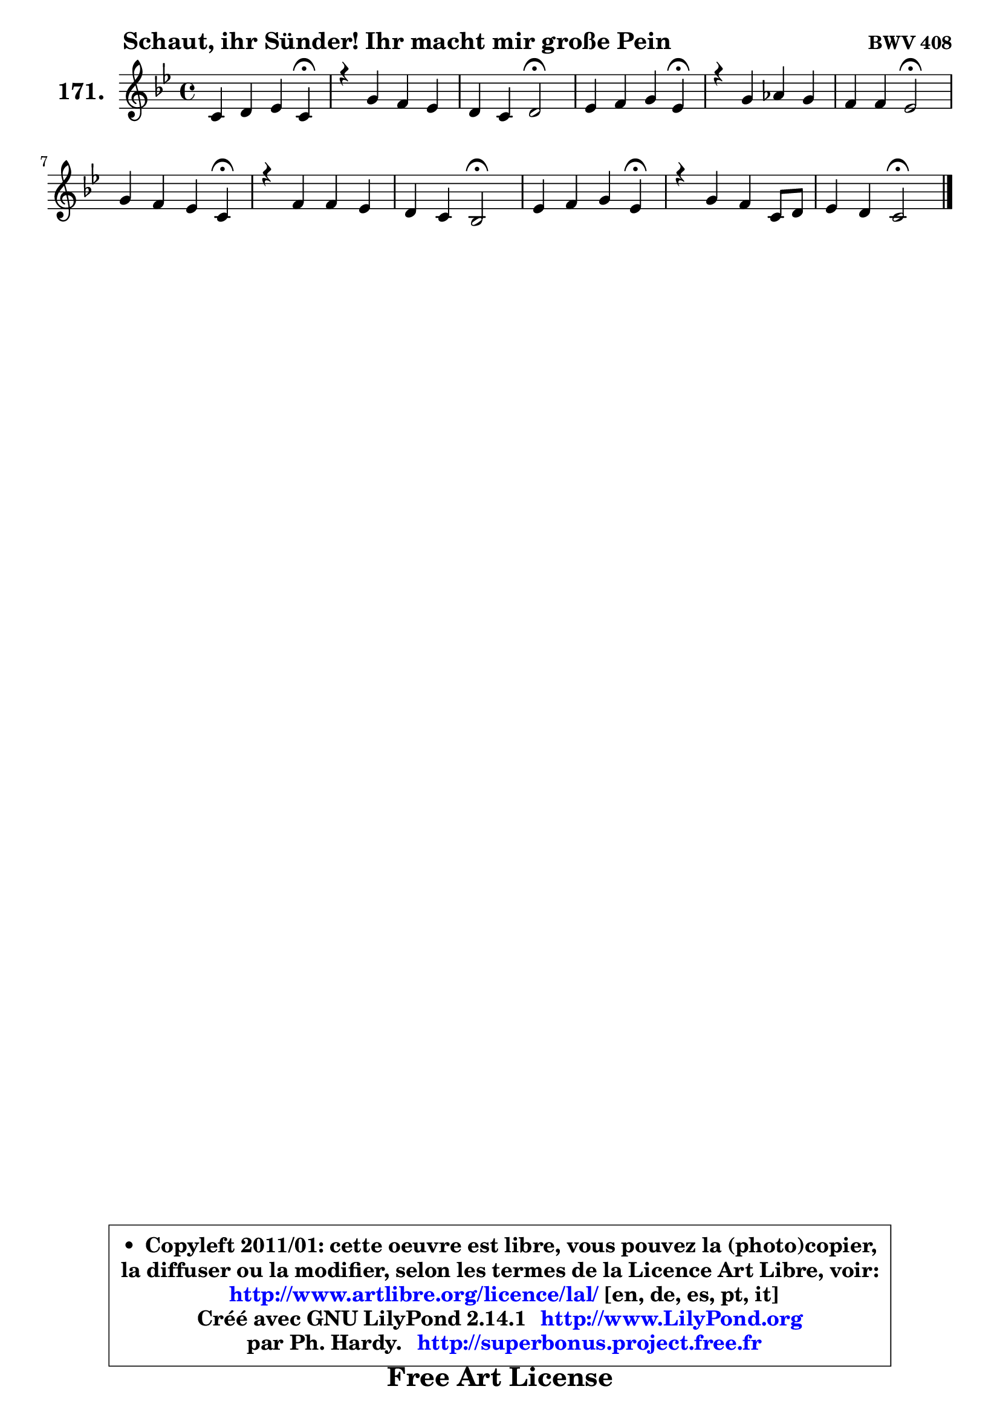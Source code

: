 
\version "2.14.1"

    \paper {
%	system-system-spacing #'padding = #0.1
%	score-system-spacing #'padding = #0.1
%	ragged-bottom = ##f
%	ragged-last-bottom = ##f
	}

    \header {
      opus = \markup { \bold "BWV 408" }
      piece = \markup { \hspace #9 \fontsize #2 \bold "Schaut, ihr Sünder! Ihr macht mir große Pein" }
      maintainer = "Ph. Hardy"
      maintainerEmail = "superbonus.project@free.fr"
      lastupdated = "2011/Jul/20"
      tagline = \markup { \fontsize #3 \bold "Free Art License" }
      copyright = \markup { \fontsize #3  \bold   \override #'(box-padding .  1.0) \override #'(baseline-skip . 2.9) \box \column { \center-align { \fontsize #-2 \line { • \hspace #0.5 Copyleft 2011/01: cette oeuvre est libre, vous pouvez la (photo)copier, } \line { \fontsize #-2 \line {la diffuser ou la modifier, selon les termes de la Licence Art Libre, voir: } } \line { \fontsize #-2 \with-url #"http://www.artlibre.org/licence/lal/" \line { \fontsize #1 \hspace #1.0 \with-color #blue http://www.artlibre.org/licence/lal/ [en, de, es, pt, it] } } \line { \fontsize #-2 \line { Créé avec GNU LilyPond 2.14.1 \with-url #"http://www.LilyPond.org" \line { \with-color #blue \fontsize #1 \hspace #1.0 \with-color #blue http://www.LilyPond.org } } } \line { \hspace #1.0 \fontsize #-2 \line {par Ph. Hardy. } \line { \fontsize #-2 \with-url #"http://superbonus.project.free.fr" \line { \fontsize #1 \hspace #1.0 \with-color #blue http://superbonus.project.free.fr } } } } } }

	  }

  guidemidi = {
        r2. \tempo 4 = 30 r4 \tempo 4 = 78 |
        R1 |
        r2 \tempo 4 = 34 r2 \tempo 4 = 78 |
        r2. \tempo 4 = 30 r4 \tempo 4 = 78 |
        R1 |
        r2 \tempo 4 = 34 r2 \tempo 4 = 78 |
        r2. \tempo 4 = 30 r4 \tempo 4 = 78 |
        R1 |
        r4 r4 \tempo 4 = 34 r2 \tempo 4 = 78 |
        r2. \tempo 4 = 30 r4 \tempo 4 = 78 |
        R1 |
        r2 \tempo 4 = 34 r2 |
	}

  upper = {
\displayLilyMusic \transpose g c {
	\time 4/4
	\key g \dorian % f \major
	\clef treble
	\voiceOne
	<< { 
	% SOPRANO
	\set Voice.midiInstrument = "acoustic grand"
	\relative c'' {
        g4 a bes g\fermata |
        r4 d'4 c bes |
        a4 g a2\fermata |
        bes4 c d bes\fermata |
        r4 d4 es d |
        c4 c bes2\fermata |
        d4 c bes g\fermata |
        r4 c c bes |
        a4 g f2\fermata |
        bes4 c d bes\fermata |
        r4 d4 c g8 a |
        bes4 a g2\fermata |
        \bar "|."
	} % fin de relative
	}

%	\context Voice="1" { \voiceTwo 
%	% ALTO
%	\set Voice.midiInstrument = "acoustic grand"
%	\relative c' {
%        d4 d d d |
%        r4 g4. fis8 g4 ~ |
%	g8 fis8 g g, d'2 |
%        f!4 f f f |
%        r4 bes4 ~ bes8 a bes4 |
%        bes4 a f2 |
%        f4. fis8 g4 d |
%        r4 g4. f16 e! f4 ~ |
%	f4 e4 c2 |
%        g'4 a bes8 aes g4 |
%        r4 g4 g g4 ~ |
%	g4 fis4 d2 |
%        \bar "|."
%	} % fin de relative
%	\oneVoice
%	} >>
 >>
}
	}

    lower = {
\transpose g c {
	\time 4/4
	\key g \dorian % f \major
	\clef bass
	\voiceOne
	<< { 
	% TENOR
	\set Voice.midiInstrument = "acoustic grand"
	\relative c' {
        bes4 a g bes |
        r4 bes4 c d |
        d4. c8 fis,2 |
        d'4 c bes d |
        r4 f4 es f |
        g4 f8 es d2 |
        bes4 c4 d bes |
        r4 c8 bes a4. g8 |
        a8 bes c bes a2 |
        d4 f f es |
        r4 f4 es bes8 c |
        d4. c8 b2 |
        \bar "|."
	} % fin de relative
	}
	\context Voice="1" { \voiceTwo 
	% BASS
	\set Voice.midiInstrument = "acoustic grand"
	\relative c' {
        g4. fis8 g4 g,\fermata |
        r4 g4 a bes8 c |
        d4 es d2\fermata |
        d8 bes4 a8 bes4 bes'\fermata |
        r4 bes8 aes g4 f |
        es4 f bes,2\fermata |
        bes8 bes'4 a8 g4 g,\fermata |
        r4 e'!4 f d |
        c4 c f,2\fermata |
        g'4 f8 es d bes es!4\fermata |
        r4 b4 c8 d es4 |
        d4 d, g2\fermata |
        \bar "|."
	} % fin de relative
	\oneVoice
	} >>
}
	}


    \score { 

	\new PianoStaff <<
	\set PianoStaff.instrumentName = \markup { \bold \huge "171." }
	\new Staff = "upper" \upper
%	\new Staff = "lower" \lower
	>>

    \layout {
%	ragged-last = ##f
	   }

         } % fin de score

  \score {
\unfoldRepeats { << \guidemidi \upper >> }
    \midi {
    \context {
     \Staff
      \remove "Staff_performer"
               }

     \context {
      \Voice
       \consists "Staff_performer"
                }

     \context { 
      \Score
      tempoWholesPerMinute = #(ly:make-moment 78 4)
		}
	    }
	}



